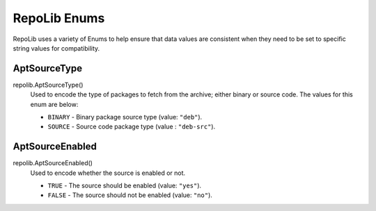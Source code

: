 .. _repolib-enums:

=============
RepoLib Enums
=============

RepoLib uses a variety of Enums to help ensure that data values are consistent 
when they need to be set to specific string values for compatibility. 

.. _aptsourcetype-enum:

AptSourceType
=============

repolib.AptSourceType()
    Used to encode the type of packages to fetch from the archive; either binary 
    or source code. The values for this enum are below:

    * ``BINARY`` - Binary package source type (value: ``"deb"``).
    * ``SOURCE`` - Source code package type (value : ``"deb-src"``).

.. _aptsourceenabled-enum:

AptSourceEnabled
================

repolib.AptSourceEnabled()
    Used to encode whether the source is enabled or not.

    * ``TRUE`` - The source should be enabled (value: ``"yes"``).
    * ``FALSE`` - The source should not be enabled (value: ``"no"``).
    